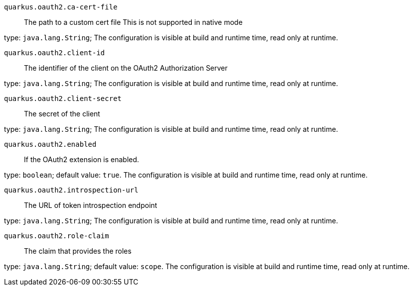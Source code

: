
`quarkus.oauth2.ca-cert-file`:: The path to a custom cert file This is not supported in native mode

type: `java.lang.String`; The configuration is visible at build and runtime time, read only at runtime. 


`quarkus.oauth2.client-id`:: The identifier of the client on the OAuth2 Authorization Server

type: `java.lang.String`; The configuration is visible at build and runtime time, read only at runtime. 


`quarkus.oauth2.client-secret`:: The secret of the client

type: `java.lang.String`; The configuration is visible at build and runtime time, read only at runtime. 


`quarkus.oauth2.enabled`:: If the OAuth2 extension is enabled.

type: `boolean`; default value: `true`. The configuration is visible at build and runtime time, read only at runtime. 


`quarkus.oauth2.introspection-url`:: The URL of token introspection endpoint

type: `java.lang.String`; The configuration is visible at build and runtime time, read only at runtime. 


`quarkus.oauth2.role-claim`:: The claim that provides the roles

type: `java.lang.String`; default value: `scope`. The configuration is visible at build and runtime time, read only at runtime. 

